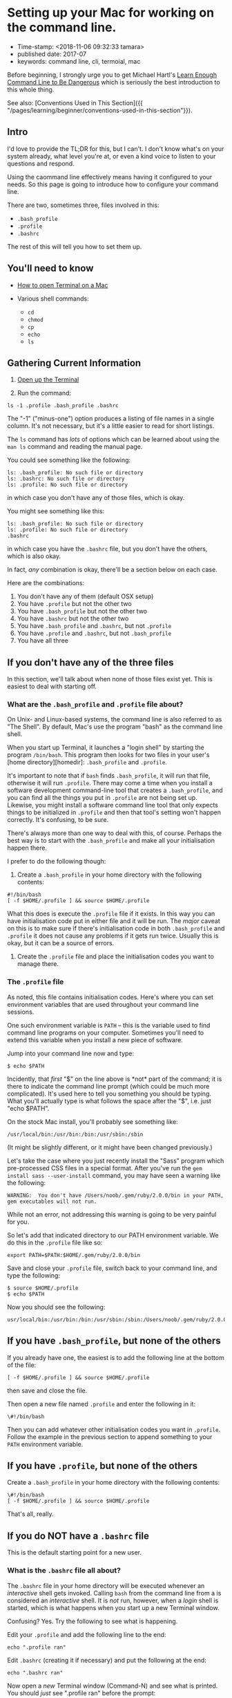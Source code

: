 * Setting up your Mac for working on the command line.
- Time-stamp: <2018-11-06 09:32:33 tamara>
- published date: 2017-07
- keywords: command line, cli, termoial, mac

Before beginning, I strongly urge you to get Michael Hartl's [[https://www.learnenough.com/command-line-tutorial][Learn Enough Command Line to Be Dangerous]] which is seriously the best introduction to this whole thing.

See also: [Conventions Used in This Section]({{ "/pages/learning/beginner/conventions-used-in-this-section"}}).

** Intro

I'd love to provide the TL;DR for this, but I can't. I don't know what's on your system already, what level you're at, or even a kind voice to listen to your questions and respond.

Using the caommand line effectively means having it configured to your needs. So this page is going to introduce how to configure your command line.

There are two, sometimes three, files involved in this:

- =.bash_profile=
- =.profile=
- =.bashrc=

The rest of this will tell you how to set them up.

** You'll need to know

- [[file:%7B%7B%20site.baseurl%20%7D%7D/pages/learning/beginner/how-do-i-get-to-the-command-line-on-a-mac/][How to open Terminal on a Mac]]
- Various shell commands:

  - =cd=
  - =chmod=
  - =cp=
  - =echo=
  - =ls=

** Gathering Current Information

1. [[file:%7B%7B%20site.baseurl%20%7D%7D/pages/learning/beginner/how-do-i-get-to-the-command-line-on-a-mac/][Open up the Terminal]]

2. Run the command:

#+BEGIN_EXAMPLE
    ls -1 .profile .bash_profile .bashrc
#+END_EXAMPLE

The "-1" ("minus-one") option produces a listing of file names in a single column. It's not necessary, but it's a little easier to read for short listings.

The =ls= command has /lots/ of options which can be learned about using the =man ls= command and reading the manual page.

You could see something like the following:

#+BEGIN_EXAMPLE
       ls: .bash_profile: No such file or directory
       ls: .bashrc: No such file or directory
       ls: .profile: No such file or directory
#+END_EXAMPLE

in which case you don't have any of those files, which is okay.

You might see something like this:

#+BEGIN_EXAMPLE
       ls: .bash_profile: No such file or directory
       ls: .profile: No such file or directory
       .bashrc
#+END_EXAMPLE

in which case you have the =.bashrc= file, but you don't have the others, which is also okay.

In fact, /any/ combination is okay, there'll be a section below on each case.

Here are the combinations:

1. You don't have any of them (default OSX setup)
2. You have =.profile= but not the other two
3. You have =.bash_profile= but not the other two
4. You have =.bashrc= but not the other two
5. You have =.bash_profile= and =.bashrc=, but not =.profile=
6. You have =.profile= and =.bashrc=, but not =.bash_profile=
7. You have all three

** If you don't have any of the three files

In this section, we'll talk about when none of those files exist yet. This is easiest to deal with starting off.

*** What are the =.bash_profile= and =.profile= file about?

On Unix- and Linux-based systems, the command line is also referred to as "The Shell". By default, Mac's use the program "bash" as the command line shell.

When you start up Terminal, it launches a "login shell" by starting the program =/bin/bash=. This program then looks for two files in your user's [home directory][homedir]: =.bash_profile= and =.profile=.

It's important to note that if =bash= finds =.bash_profile=, it will run that file, otherwise it will run =.profile=. There may come a time when you install a software development command-line tool that creates a =.bash_profile=, and you can find all the things you put in =.profile= are not being set up. Likewise, you might install a software command line tool that only expects things to be initialized in =.profile= and then that tool's setting won't happen correctly. It's confusing, to be sure.

There's always more than one way to deal with this, of course. Perhaps the best way is to start with the =.bash_profile= and make all your initialisation happen there.

I prefer to do the following though:

1. Create a =.bash_profile= in your home directory with the following contents:

#+BEGIN_EXAMPLE
       #!/bin/bash
       [ -f $HOME/.profile ] && source $HOME/.profile
#+END_EXAMPLE

What this does is execute the =.profile= file if it exists. In this way you can have initialisation code put in either file and it will be run. The /major/ caveat on this is to make sure if there's initialisation code in both =.bash_profile= and =.profile= it does not cause any problems if it gets run twice. Usually this is okay, but it can be a source of errors.

2. Create the =.profile= file and place the initialisation codes you want to manage there.

*** The =.profile= file

As noted, this file contains initialisation codes. Here's where you can set environment variables that are used throughout your command line sessions.

One such environment variable is =PATH= -- this is the variable used to find command line programs on your computer. Sometimes you'll need to extend this variable when you install a new piece of software.

Jump into your command line now and type:

#+BEGIN_EXAMPLE
    $ echo $PATH
#+END_EXAMPLE

Incidently, that /first/ "$" on the line above is *not* part of the command; it is there to indicate the command line prompt (which could be much more complicated). It's used here to tell you something you should be typing. What you'll actually type is what follows the space after the "$", i.e. just "echo $PATH".

On the stock Mac install, you'll probably see something like:

#+BEGIN_EXAMPLE
    /usr/local/bin:/usr/bin:/bin:/usr/sbin:/sbin
#+END_EXAMPLE

(It might be slightly different, or it might have been changed previously.)

Let's take the case where you just recently install the "Sass" program which pre-processed CSS files in a special format. After you've run the =gem install sass --user-install= command, you may have seen a warning like the following:

#+BEGIN_EXAMPLE
    WARNING:  You don't have /Users/noob/.gem/ruby/2.0.0/bin in your PATH, gem executables will not run.
#+END_EXAMPLE

While not an error, not addressing this warning is going to be very painful for you.

So let's add that indicated directory to our PATH environment variable. We do this in the =.profile= file like so:

#+BEGIN_EXAMPLE
    export PATH=$PATH:$HOME/.gem/ruby/2.0.0/bin
#+END_EXAMPLE

Save and close your =.profile= file, switch back to your command line, and type the following:

#+BEGIN_EXAMPLE
    $ source $HOME/.profile
    $ echo $PATH
#+END_EXAMPLE

Now you should see the following:

#+BEGIN_EXAMPLE
    usr/local/bin:/usr/bin:/bin:/usr/sbin:/sbin:/Users/noob/.gem/ruby/2.0.0/bin
#+END_EXAMPLE

** If you have =.bash_profile=, but none of the others

If you already have one, the easiest is to add the following line at the bottom of the file:

#+BEGIN_EXAMPLE
    [ -f $HOME/.profile ] && source $HOME/.profile
#+END_EXAMPLE

then save and close the file.

Then open a new file named =.profile= and enter the following in it:

#+BEGIN_EXAMPLE
    \#!/bin/bash
#+END_EXAMPLE

Then you can add whatever other initialisation codes you want in =.profile=. Follow the example in the previous section to append something to your =PATH= environment variable.

** If you have =.profile=, but none of the others

Create a =.bash_profile= in your home directory with the following contents:

#+BEGIN_EXAMPLE
    \#!/bin/bash
    [ -f $HOME/.profile ] && source $HOME/.profile
#+END_EXAMPLE

That's all, really.

** If you do NOT have a =.bashrc= file

This is the default starting point for a new user.

*** What is the =.bashrc= file all about?

The =.bashrc= file in your home directory will be executed whenever an /interactive/ shell gets invoked. Calling =bash= from the command line from a is considered an /interactive/ shell. It is /not/ run, however, when a /login/ shell is started, which is what happens when you start up a new Terminal window.

Confusing? Yes. Try the following to see what is happening.

Edit your =.profile= and add the following line to the end:

#+BEGIN_EXAMPLE
    echo ".profile ran"
#+END_EXAMPLE

Edit =.bashrc= (creating it if necessary) and put the following at the end:

#+BEGIN_EXAMPLE
    echo ".bashrc ran"
#+END_EXAMPLE

Now open a /new/ Terminal window (Command-N) and see what is printed. You should /just/ see ".profile ran" before the prompt:

#+BEGIN_EXAMPLE
    .profile ran
    $
#+END_EXAMPLE

Your command prompt will be different of course.

Now run an interactive bash:

#+BEGIN_EXAMPLE
    $ bash
#+END_EXAMPLE

You should now see something like:

#+BEGIN_EXAMPLE
    .bashrc ran
    bash-3.2$
#+END_EXAMPLE

You can see that the =.bashrc= file is not run on starting up a new window. (You might also see your command prompt change! We'll fix that in a second.)

What we actually /want/ usually, is to have the =.bashrc= file run for a login shell as well.

To do that, we need to fix up the =.profile= file with the following line at the end of the file:

#+BEGIN_EXAMPLE
    [ -x $HOME/.bashrc ] && source $HOME/.bashrc
#+END_EXAMPLE

This will cause the =.bashrc= file to be executed at the end of the =.profile= file's executing but only /if/ the =.bashrc= file is *executable*.

This gives a little extra control, if we don't want =.bashrc= to run at login, we can unset it's execution bit. But for now, let's set it:

#+BEGIN_EXAMPLE
    $ chmod +x $HOME/.bashrc
    $ ls -l .bashrc
#+END_EXAMPLE

And you should see something like:

#+BEGIN_EXAMPLE
    \-rwxr-xr-x  1 noob  staff  32 Aug  7 01:01 .bashrc
#+END_EXAMPLE

Which shows it's become executable for everyone on the system.

Close the Terminal window and open a new one. Now you should see the following before the first command line prompt:

#+BEGIN_EXAMPLE
    .bashrc ran
    .profile ran
#+END_EXAMPLE

You can remove those two "echo" commands from =.profile= and =.bashrc= if you wish, or leave them in as tracers while you're working with them.

*** Creating the =.bashrc= file

This file initialized /each/ interactive shell, including setting some environment variables used by =bash=, aliases, and other settings.

There is a global =/etc/bashrc= file that is a good starting point for your own.

Run the following command:

#+BEGIN_EXAMPLE
    $ cp /etc/bashrc $HOME/.bashrc
#+END_EXAMPLE

This will *overwrite* the =.bashrc= file you just made, but that's okay since there really wasn't anything in it.

Give the new file execute permission:

#+BEGIN_EXAMPLE
    $ chmod +x $HOME/.bashrc
#+END_EXAMPLE

Close the Terminal window and open a new one.

** If you have =.bashrc= but neither =.bash_profile= or =.profile=

In this case, you want to add running the =.bashrc= file for /login/ shells so those settings are available.

Add the following line to the end of your =.profile=:

#+BEGIN_EXAMPLE
    [ -x $HOME/.bashrc ] && source $HOME/.bashrc
#+END_EXAMPLE

as in the previous section. You may need to set the execute bit on =.bashrc= as well:

#+BEGIN_EXAMPLE
    $ chmod +x .bashrc
#+END_EXAMPLE

** If you have =.bashrc=, and one or both of =.bash_profile= and =.profile=

If you only have one of =.bash_profile= or =.profile= see the appropriate section above.

Make sure one of those two files is calling =.bashrc= as in the previous section. If neither do, put the line into =.profile=.
